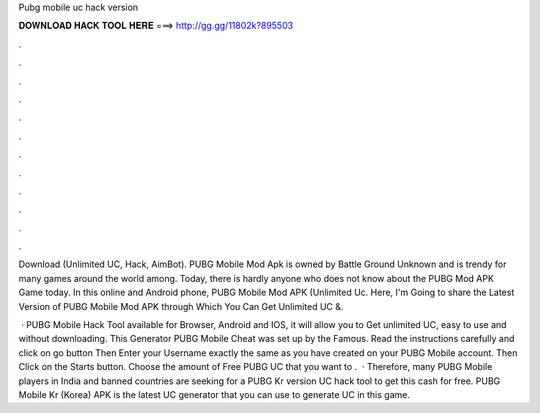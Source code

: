 Pubg mobile uc hack version



𝐃𝐎𝐖𝐍𝐋𝐎𝐀𝐃 𝐇𝐀𝐂𝐊 𝐓𝐎𝐎𝐋 𝐇𝐄𝐑𝐄 ===> http://gg.gg/11802k?895503



.



.



.



.



.



.



.



.



.



.



.



.

Download (Unlimited UC, Hack, AimBot). PUBG Mobile Mod Apk is owned by Battle Ground Unknown and is trendy for many games around the world among. Today, there is hardly anyone who does not know about the PUBG Mod APK Game today. In this online and Android phone, PUBG Mobile Mod APK (Unlimited Uc. Here, I'm Going to share the Latest Version of PUBG Mobile Mod APK through Which You Can Get Unlimited UC &.

 · PUBG Mobile Hack Tool available for Browser, Android and IOS, it will allow you to Get unlimited UC, easy to use and without downloading. This Generator PUBG Mobile Cheat was set up by the Famous. Read the instructions carefully and click on go button Then Enter your Username exactly the same as you have created on your PUBG Mobile account. Then Click on the Starts button. Choose the amount of Free PUBG UC that you want to .  · Therefore, many PUBG Mobile players in India and banned countries are seeking for a PUBG Kr version UC hack tool to get this cash for free. PUBG Mobile Kr (Korea) APK is the latest UC generator that you can use to generate UC in this game.
